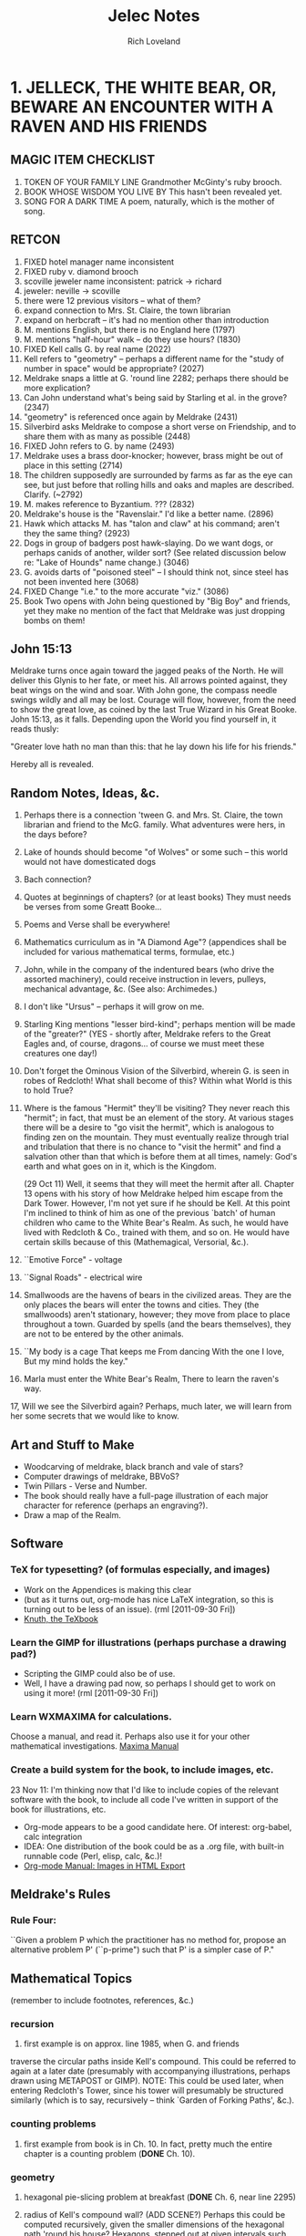 #+title: Jelec Notes
#+author: Rich Loveland
#+email: loveland.richard@gmail.com

* 1. JELLECK, THE WHITE BEAR, OR, BEWARE AN ENCOUNTER WITH A RAVEN AND HIS FRIENDS
** MAGIC ITEM CHECKLIST
1. TOKEN OF YOUR FAMILY LINE
   Grandmother McGinty's ruby brooch.
2. BOOK WHOSE WISDOM YOU LIVE BY
   This hasn't been revealed yet.
3. SONG FOR A DARK TIME
   A poem, naturally, which is the mother of song.

** RETCON
   1.  FIXED hotel manager name inconsistent
   2.  FIXED ruby v. diamond brooch
   3.  scoville jeweler name inconsistent: patrick -> richard
   4.  jeweler: neville -> scoville
   5.  there were 12 previous visitors -- what of them?
   6.  expand connection to Mrs. St. Claire, the town librarian
   7.  expand on herbcraft -- it's had no mention other than introduction
   8.  M. mentions English, but there is no England here (1797)
   9.  M. mentions "half-hour" walk -- do they use hours? (1830)
   10. FIXED Kell calls G. by real name (2022) 
   11. Kell refers to "geometry" -- perhaps a different name for the "study
       of number in space" would be appropriate? (2027) 
   12. Meldrake snaps a little at G. 'round line 2282; perhaps there should
       be more explication? 
   13. Can John understand what's being said by Starling et al. in the
       grove? (2347)
   14. "geometry" is referenced once again by Meldrake (2431)
   15. Silverbird asks Meldrake to compose a short verse on Friendship,
       and to share them with as many as possible (2448)
   16. FIXED John refers to G. by name (2493) 
   17. Meldrake uses a brass door-knocker; however, brass might be out of
       place in this setting (2714)
   18. The children supposedly are surrounded by farms as far as the eye
       can see, but just before that rolling hills and oaks and maples
       are described. Clarify. (~2792)
   19. M. makes reference to Byzantium. ??? (2832)
   20. Meldrake's house is the "Ravenslair." I'd like a better name. (2896)
   21. Hawk which attacks M. has "talon and claw" at his command; aren't
       they the same thing? (2923)
   22. Dogs in group of badgers post hawk-slaying. Do we want dogs, or
       perhaps canids of another, wilder sort? (See related discussion
       below re: "Lake of Hounds" name change.) (3046)
   23. G. avoids darts of "poisoned steel" -- I should think not, since steel has
       not been invented here (3068)
   24. FIXED Change "i.e." to the more accurate "viz." (3086)
   25. Book Two opens with John being questioned by "Big Boy" and
       friends, yet they make no mention of the fact that Meldrake was
       just dropping bombs on them!

** John 15:13
Meldrake turns once again toward the jagged peaks of the North. He
will deliver this Glynis to her fate, or meet his. All arrows pointed
against, they beat wings on the wind and soar. With John gone, the
compass needle swings wildly and all may be lost. Courage will flow, however,
from the need to show the great love, as coined by the last True
Wizard in his Great Booke. John 15:13, as it falls. Depending upon the
World you find yourself in, it reads thusly:

"Greater love hath no man than this: that he lay down his life for his friends."

Hereby all is revealed.

** Random Notes, Ideas, &c.
   1.  Perhaps there is a connection 'tween G. and Mrs. St. Claire, the
       town librarian and friend to the McG. family. What adventures were
       hers, in the days before?
   2.  Lake of hounds should become "of Wolves" or some such -- this
       world would not have domesticated dogs
   3.  Bach connection?
   4.  Quotes at beginnings of chapters? (or at least books) They must
       needs be  verses from some Greatt Booke...
   5.  Poems and Verse shall be everywhere!
   6.  Mathematics curriculum as in "A Diamond Age"? (appendices shall be
       included for various mathematical terms, formulae, etc.)
   7.  John, while in the company of the indentured bears (who drive the
       assorted machinery), could receive instruction in levers, pulleys,
       mechanical advantage, &c. (See also: Archimedes.)
   8.  I don't like "Ursus" -- perhaps it will grow on me.
   9.  Starling King mentions "lesser bird-kind"; perhaps mention will be
       made of the "greater?" (YES - shortly after, Meldrake refers to the
       Great Eagles and, of course, dragons... of course we must meet
       these creatures one day!)
   10. Don't forget the Ominous Vision of the Silverbird, wherein G. is
       seen in robes of Redcloth! What shall become of this? Within what
       World is this to hold True?
   11. Where is the famous "Hermit" they'll be visiting? They never reach
       this "hermit"; in fact, that must be an element of the story. At
       various stages there will be a desire to "go visit the hermit",
       which is analogous to finding zen on the mountain. They must
       eventually realize through trial and tribulation that there is no
       chance to "visit the hermit" and find a salvation other than that
       which is before them at all times, namely: God's earth and what
       goes on in it, which is the Kingdom.

       (29 Oct 11) Well, it seems that they will meet the hermit after
       all. Chapter 13 opens with his story of how Meldrake helped him
       escape from the Dark Tower. However, I'm not yet sure if he
       should be Kell. At this point I'm inclined to think of him as
       one of the previous `batch' of human children who came to the
       White Bear's Realm. As such, he would have lived with Redcloth
       & Co., trained with them, and so on. He would have certain
       skills because of this (Mathemagical, Versorial, &c.).

   12. ``Emotive Force" - voltage
   13. ``Signal Roads"  - electrical wire
   14. Smallwoods are the havens of bears in the civilized areas. They
       are the only places the bears will enter the towns and cities. They
       (the smallwoods) aren't stationary, however; they move from place
       to place throughout a town. Guarded by spells (and the bears
       themselves), they are not to be entered by the other animals.
   15. ``My body is a cage 
       That keeps me
       From dancing
       With the one I love,
       But my mind holds the key."
   16. Marla must enter the White Bear's Realm,
       There to learn the raven's way.
   17, Will we see the Silverbird again? Perhaps, much later, we will
       learn from her some secrets that we would like to know.

** Art and Stuff to Make
- Woodcarving of meldrake, black branch and vale of stars?
- Computer drawings of meldrake, BBVoS?
- Twin Pillars - Verse and Number.
- The book should really have a full-page illustration of each major
  character for reference (perhaps an engraving?).
- Draw a map of the Realm.
  
** Software
*** TeX for typesetting? (of formulas especially, and images)
    - Work on the Appendices is making this clear
    - (but as it turns out, org-mode has nice LaTeX integration, so
      this is turning out to be less of an issue). (rml [2011-09-30 Fri])
    - [[file:~/Documents/knuth-texbook0.pdf::PDF%201%205][Knuth, the TeXbook]]
*** Learn the GIMP for illustrations (perhaps purchase a drawing pad?)
    - Scripting the GIMP could also be of use.
    - Well, I have a drawing pad now, so perhaps I should get to work on
      using it more! (rml [2011-09-30 Fri])
*** Learn WXMAXIMA for calculations.
    Choose a manual, and read it. Perhaps also use it for your other
    mathematical investigations.
    [[file:~/Documents/maxima-manual.pdf::PDF%201%204][Maxima Manual]]
*** Create a build system for the book, to include images, etc.
    23 Nov 11: I'm thinking now that I'd like to include copies of the
    relevant software with the book, to include all code I've written
    in support of the book for illustrations, etc.

    - Org-mode appears to be a good candidate here. Of interest:
      org-babel, calc integration
    - IDEA: One distribution of the book could be as a .org file, with
      built-in runnable code (Perl, elisp, calc, &c.)!
    - [[http://orgmode.org/manual/Images-in-HTML-export.html][Org-mode Manual: Images in HTML Export]]
    
** Meldrake's Rules
*** Rule Four:
    ``Given a problem P which the practitioner has no method for, propose an
    alternative problem P' (``p-prime") such that P' is a simpler case of
    P."

** Mathematical Topics
   (remember to include footnotes, references, &c.)
*** recursion
    1. first example is on approx. line 1985, when G. and friends
    traverse the circular paths inside Kell's compound. This could be
    referred to again at a later date (presumably with accompanying
    illustrations, perhaps drawn using METAPOST or GIMP).
    NOTE: This could be used later, when entering Redcloth's Tower, since
    his tower will presumably be structured similarly (which is to say,
    recursively -- think `Garden of Forking Paths', &c.).
*** counting problems
   1. first example from book is in Ch. 10. In fact, pretty much the
      entire chapter is a counting problem (*DONE* Ch. 10).
*** geometry
   1. hexagonal pie-slicing problem at breakfast (*DONE* Ch. 6, near line 2295)
   2. radius of Kell's compound wall? (ADD SCENE?) Perhaps this could be
      computed recursively, given the smaller dimensions of the
      hexagonal path 'round his house? Hexagons, stepped out at given
      intervals such that one can calculate the outer diameter.

      Conversely, perhaps we can compute the shortest path to his
      house from one of the entrances, recurring through smaller and
      smaller hexagons.

*** deduction
   1. cube slicing problems (see Ch.1 of Jacobs' _MaHE_)
*** multiplication principle
    redcloth's tower ("n-gates" problem) - How many ways are there to
    enter? What percentage will prove to be entrances vs. traps? 
*** computing
    Turing machine equivalent, using physical objects? Or should these
    folk have access to computers, so I can have them start writing
    programs? I wonder if we should go with Turing machines or the
    Lambda Calculus?

    I think the lambda calculus is more appropriate, since it seems to
    fall more in line with the idea that things in this world are
    ``active", which is to say that you `apply' functions (activities)
    to other activities. The approach to language is similar, in that
    ``all create or destroy at need".

    23 Nov 11:
    I think that the lambda calculus is a form of magic, and that it
    can be one of the ways in which a Numbermaster might issue a spell
    of his own, since the Versemasters have their voices, pens, etc.,
    and since I haven't introduced any machines (computing or
    otherwise as of yet) that could conceivably be used as vehicles
    for the abilities of the Numbermasters.

*** fractal geometry
    drawing pictures by iterating simple drawings (trees, blocks,
    structures)

** THE GLOAMING

This is the prophecy of REDCLOTH. This is the end of days, as he sees them,
and he means to be prepared. Mind and soul. Knowledge must be earned, like
any coin. Or is it a gift? In either case, the HOLCREDT CONSORTIUM is not 
so much a path to rule as to order. Order makes rule necessary, whereas 
rule is not sufficient for order. His (REDCLOTH's) is the new way, less per-
sonality and charisma, more grey duty and record-keeping. Yet, it is the 
modern way. His way will have the land united for a common good, and yet
the world as known will end somehow, MAGICK will end, to be replaced by 
mere knowledge.

The GLOAMING is the twilight of the gods (or idols, as you prefer).

The GLOAMING is the end of the age of heroes, and the start of the age
of ``kneelers'' (see:ASoIaF). It is the beginning of the age for those
who would obey. Much like Sauron, Redcloth must SEE all, must KNOW
all. Nothing can be shielded from him. In fact, his nature is merely
similar to that of MELKOR, though he is not that same spirit, since he
can and will build, create, lead. It is simply his fundamental
mistrust...

** Character List
   Current as of 29 Oct 11.
*** Meldrake the Raven
    (which is to say The Black Dragon / Honey Dragon)

    There is some evidence that Meldrake has (and does still) engaged in travel to other, and perhaps future, worlds.

*** Glynis McGinty / AVIS
    ``avis (genitive avis); f, third declension
    a bird 
    ca. 833 — Nennius, Historia Brittonum, III, 54 
    et vēnērunt ad eum avēs multī colōris innumerābilēs 
    and came to him countless birds of many colors
    (figuratively) omen, portent"

    THE CHILDE GLYNIS
*** John Sharp / URSUS
*** Mrs. Jane McGinty
mother of Glynis
*** Marla McGinty
younger sister of Glynis, aged 9 yrs.
*** Brian Smalls
- the front desk clerk at the Hotel Skidmore
*** Mr. Patrick Scoville
- known as "Young Mr. Scoville"
*** Mrs. St. Claire
- the librarian
*** Silverbird
*** Starling King
*** Redcloth
*** ACUTUS
acūtus m (feminine acūta, neuter acūtum); first/second declension
sharpened, made sharp, sharp, having been sharpened
*** The Novice (real name?)
*** Verse Badger / VELLUS
 vellus
 vello : velli : vulsum : to pull, pluck out. 
 volo (sibi velle) : to mean, signify, denote.
*** Second
*** Narrator of Ch. 13/Crypto-MELDRAKE(!)
    Rescued from the Dark Tower by Meldrake, he describes his
    adventures in the first person. But who is he? Is he Kell,
    describing the hardships of an earlier time, now the hermit whose
    hermitage both M. and G. seek? Or is there any hermit(age) at all?

    I also get the sense that he is a powerful magic user, though
    whether he'll be able to assist Glynis directly in her adventures
    is an open question. Perhaps only via ``habits of mind".

    Roland/Hrudland?
    
    Apparently he also has a /photographic/ memory going back for years...

    Could this be Meldrake? In that case, the scenario is this: he and
    Glynis have discovered his secret aerie. Upon arrival, he begins
    telling her the story of his escape from Redcloth years before,
    describing his escape as being instigated by... a raven named
    Meldrake! Which is of course very strange, but a person locked in
    a solitary state can achieve some very strange things...
    
** APPENDICES
   These will contain (pseudo-historical) explications of various
   mathematical concepts from [[*Mathematical%20Topics%20Book%20One][Mathematical Topics (Book One)]]
*** A: CONCERNING HEXADIC AND DYADIC NUMBERS AS UNDERSTOOD BY MACHINE
- conversion between number bases
- addition and subtraction of same
- pseudocode, with drawings showing data structures (conversion and
  add/subtract). Actually, I'd like this to be Scheme/Lisp, now that I
  think about it.
*** B: The Multiplication Principle
    - See Paulos, /Innumeracy/.
*** C: Recursion
    See also [[*C%20Recursion][C: Recursion]] 
    Some Ideas:
    - Perhaps an image generation example is in order here? Penrose
      tiles? What are some other cool recursive tilings?
    - Solve the hexagon `path-distance' problem from Kell's compound
      (see above).
    - Fractals. Something simple.
*** D: Induction

* 2. BREATH Of JELLECK, BREATH OF COLD
** RETCON

   1. At the end of the first book, it seems that M, G, and J are at the
   outskirts of town when they encounter the hawk and
   badger. HOWEVER: at the beginning of book 2, John is described as
   travelling through a rather large transitional area of fields,
   cottages, etc. This must be made to gibe somehow with the earlier
   work.

   2. Lake William only has sherriffs, but you've just referred to ``Chief" Stone.

** Creatures of Speech
   First talked about here: [[file:jelec-02.org::*THE%20SMALLWOOD][THE SMALLWOOD - Arctoryx]]

   I wonder: what did Jelec have to do with the Creatures of Silence
   vs. Speech distinction? What were the conditions that brought about
   the current situation, whereby some speak and some don't?

   Some answers have been revealed in the poem which opens the book.

   I think the GARVIKs should be able to be communicated with via
   "clicksong", or such. Like a telephone modem. Perhaps each could
   travel with a "Speaker," who is a translator to/from the machines,
   a sort of lower-end magician/technician in the service of
   Redcloth.

   This plays into CREATURES OF SPEECH, CREATURES OF SILENCE in some
   way. By adding a sound-based communicative element to his
   machines, the Adversary is further corrupting that which he
   parrots (namely, the PROTECTOR, and his servant MELDRAKE).

** Honey Dragon
   Meldrake may be fated to die. Perhaps he should return as a golden raven?

** Where are Silverbird, the Starling King, and Kell?

   This is a good question. Perhaps John, having just been abandoned
   at O-Kwa-Ri-Ga (or so he believes), is about to have a visitation
   from the Silverbird herself? That would explain why everyone is
   gone...

** Math Problems/Discussions
   First, see the notes for Book 1 above. There will be some leftover
   tidbits there.

   "You are presented with a glass jar, and placed before a great hall,
   one with many doors. All of the doors are locked, and inside the jar
   are hundreds of small keys. Your adversary --"

   Gears and levers might play a role. Some research into their theory
   and use would be appropriate.

   See the section `Arithmetical Games' from p. 83 of Kraitchik,
   /Mathematical Recreations/.

** GARVIC I ALPHA
   The first of the Adversary's corruptions of JELEC, who is also the
   WHITE BEAR, PROTECTOR of the REALM.

   G eneral-purpose
   A utonomous
   R oving
   V ehicle for
   I nformation
   C apture

   or...

   I ndiscriminate
   K illing?

   We first meet him/it in `An Aberration in Wood and Steel,' though
   perhaps that should be changed to iron, since they undoubtedly do
   not have steel just yet. Or maybe they do?

   In any case, if Meldrakes 1 and 2 fail to solve the mystery of the
   cups and pennies, they will be forced to face the wrath of GARVIC!

** Chapter Word Counts, 7 Feb 12
   - Halfmoon
     4404
   - A Ladder to the Stars
     5871
   - The Smallwood
     2701
   - An Aberration in Wood and Steel
     3887
   - Little Sisters and their Games
     0
   - Cups and Pennies
     0
   - The Hermit and his Mountain
     0
   - Creatures of Speech, Creatures of Silence
     0
   - The Breath of Jelec
     0

** Random Ideas, Notes, &c.
*** Things to Clean up before Publication
   
1. Redcloth's tower seems to have become the ``Dark Tower." Not the best name.
  
* 3. LAND OF JELLECK, LAND OF ICE AND SNOW
